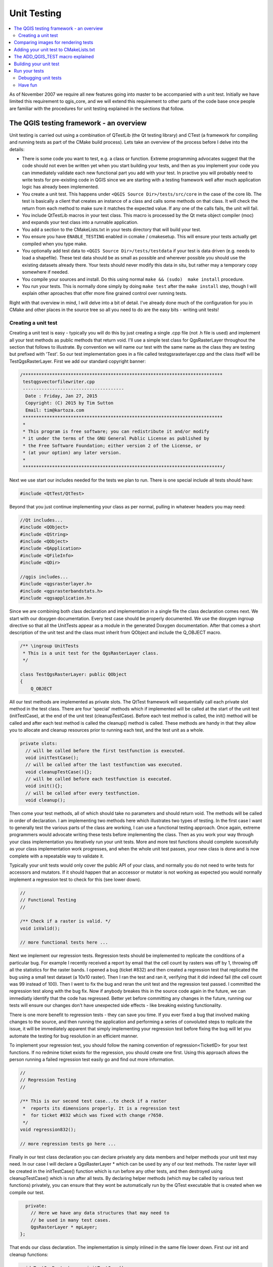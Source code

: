 
.. _qgis_unittesting: 
 
**************
 Unit Testing
**************

.. contents::
   :local:

As of November 2007 we require all new features going into master to be
accompanied with a unit test. Initially we have limited this requirement to
qgis_core, and we will extend this requirement to other parts of the code base
once people are familiar with the procedures for unit testing explained in the
sections that follow.


The QGIS testing framework - an overview
=========================================

Unit testing is carried out using a combination of QTestLib (the Qt testing
library) and CTest (a framework for compiling and running tests as part of the
CMake build process). Lets take an overview of the process before I delve into
the details:

- There is some code you want to test, e.g. a class or function. Extreme
  programming advocates suggest that the code should not even be written yet
  when you start building your tests, and then as you implement your code you can
  immediately validate each new functional part you add with your test. In
  practive you will probably need to write tests for pre-existing code in QGIS
  since we are starting with a testing framework well after much application
  logic has already been implemented.

- You create a unit test. This happens under ``<QGIS Source Dir>/tests/src/core``
  in the case of the core lib. The test is basically a client that creates an
  instance of a class and calls some methods on that class. It will check the
  return from each method to make sure it matches the expected value. If any
  one of the calls fails, the unit will fail.

- You include QtTestLib macros in your test class. This macro is processed by
  the Qt meta object compiler (moc) and expands your test class into a
  runnable application.

- You add a section to the CMakeLists.txt in your tests directory that will
  build your test.

- You ensure you have ``ENABLE_TESTING`` enabled in ccmake / cmakesetup. This
  will ensure your tests actually get compiled when you type make.

- You optionally add test data to ``<QGIS Source Dir>/tests/testdata`` if your
  test is data driven (e.g. needs to load a shapefile). These test data should
  be as small as possible and wherever possible you should use the existing
  datasets already there. Your tests should never modify this data in situ,
  but rather may a temporary copy somewhere if needed.

- You compile your sources and install. Do this using normal
  ``make && (sudo)  make install`` procedure.

- You run your tests. This is normally done simply by doing ``make test``
  after the ``make install`` step, though I will explain other aproaches that offer
  more fine grained control over running tests.


Right with that overview in mind, I will delve into a bit of detail. I've
already done much of the configuration for you in CMake and other places in the
source tree so all you need to do are the easy bits - writing unit tests!


Creating a unit test
--------------------

Creating a unit test is easy - typically you will do this by just creating a
single .cpp file (not .h file is used) and implement all your test methods as
public methods that return void. I'll use a simple test class for
QgsRasterLayer throughout the section that follows to illustrate. By convention
we will name our test with the same name as the class they are testing but
prefixed with 'Test'. So our test implementation goes in a file called
testqgsrasterlayer.cpp and the class itself will be TestQgsRasterLayer. First
we add our standard copyright banner:

.. code-block:: cpp

  /***************************************************************************
   testqgsvectorfilewriter.cpp
   --------------------------------------
    Date : Friday, Jan 27, 2015
    Copyright: (C) 2015 by Tim Sutton
    Email: tim@kartoza.com
   ***************************************************************************
   *
   * This program is free software; you can redistribute it and/or modify
   * it under the terms of the GNU General Public License as published by
   * the Free Software Foundation; either version 2 of the License, or
   * (at your option) any later version.
   *
   ***************************************************************************/

Next we use start our includes needed for the tests we plan to run. There is
one special include all tests should have:

.. code-block:: cpp

  #include <QtTest/QtTest>

Beyond that you just continue implementing your class as per normal, pulling
in whatever headers you may need:

.. code-block:: cpp

  //Qt includes...
  #include <QObject>
  #include <QString>
  #include <QObject>
  #include <QApplication>
  #include <QFileInfo>
  #include <QDir>

  //qgis includes...
  #include <qgsrasterlayer.h>
  #include <qgsrasterbandstats.h>
  #include <qgsapplication.h>

Since we are combining both class declaration and implementation in a single
file the class declaration comes next. We start with our doxygen documentation.
Every test case should be properly documented. We use the doxygen ingroup
directive so that all the UnitTests appear as a module in the generated Doxygen
documentation. After that comes a short description of the unit test and
the class must inherit from QObject and include the Q_OBJECT macro.

.. code-block:: cpp

  /** \ingroup UnitTests
   * This is a unit test for the QgsRasterLayer class.
   */

  class TestQgsRasterLayer: public QObject
  {
      Q_OBJECT

All our test methods are implemented as private slots. The QtTest framework
will sequentially call each private slot method in the test class. There are
four 'special' methods which if implemented will be called at the start of the
unit test (initTestCase), at the end of the unit test
(cleanupTestCase). Before each test method is called, the init()
method will be called and after each test method is called the cleanup()
method is called. These methods are handy in that they allow you to allocate
and cleanup resources prior to running each test, and the test unit as a whole.

.. code-block:: cpp

  private slots:
    // will be called before the first testfunction is executed.
    void initTestCase();
    // will be called after the last testfunction was executed.
    void cleanupTestCase(){};
    // will be called before each testfunction is executed.
    void init(){};
    // will be called after every testfunction.
    void cleanup();

Then come your test methods, all of which should take no parameters and
should return void. The methods will be called in order of declaration. I
am implementing two methods here which illustrates two types of testing. In the
first case I want to generally test the various parts of the class are working,
I can use a functional testing approach. Once again, extreme programmers
would advocate writing these tests before implementing the class. Then as
you work your way through your class implementation you iteratively run your
unit tests. More and more test functions should complete sucessfully as your
class implementation work progresses, and when the whole unit test passes, your
new class is done and is now complete with a repeatable way to validate it.

Typically your unit tests would only cover the public API of your class,
and normally you do not need to write tests for accessors and mutators. If it
should happen that an acccessor or mutator is not working as expected you would
normally implement a regression test to check for this (see lower down).

.. code-block:: cpp

    //
    // Functional Testing
    //

    /** Check if a raster is valid. */
    void isValid();

    // more functional tests here ...

Next we implement our regression tests. Regression tests should be
implemented to replicate the conditions of a particular bug. For example I
recently received a report by email that the cell count by rasters was off by
1, throwing off all the statistics for the raster bands. I opened a bug (ticket
#832) and then created a regression test that replicated the bug using a small
test dataset (a 10x10 raster). Then I ran the test and ran it, verifying that
it did indeed fail (the cell count was 99 instead of 100). Then I went to fix
the bug and reran the unit test and the regression test passed. I committed the
regression test along with the bug fix. Now if anybody breakes this in the
source code again in the future, we can immediatly identify that the code has
regressed. Better yet before committing any changes in the future, running our
tests will ensure our changes don't have unexpected side effects - like breaking
existing functionality.

There is one more benefit to regression tests - they can save you time. If you
ever fixed a bug that involved making changes to the source, and then running
the application and performing a series of convoluted steps to replicate the
issue, it will be immediately apparent that simply implementing your regression
test before fixing the bug will let you automate the testing for bug
resolution in an efficient manner.

To implement your regression test, you should follow the naming convention of
regression<TicketID> for your test functions. If no redmine ticket exists for the
regression, you should create one first. Using this approach allows the person
running a failed regression test easily go and find out more information.

.. code-block:: cpp

    //
    // Regression Testing
    //

    /** This is our second test case...to check if a raster
     *  reports its dimensions properly. It is a regression test
     *  for ticket #832 which was fixed with change r7650.
     */
    void regression832();

    // more regression tests go here ...

Finally in our test class declaration you can declare privately any data
members and helper methods your unit test may need. In our case I will declare
a QgsRasterLayer * which can be used by any of our test methods. The raster
layer will be created in the initTestCase() function which is run before any
other tests, and then destroyed using cleanupTestCase() which is run after all
tests. By declaring helper methods (which may be called by various test
functions) privately, you can ensure that they wont be automatically run by the
QTest executable that is created when we compile our test.

.. code-block:: cpp

    private:
      // Here we have any data structures that may need to
      // be used in many test cases.
      QgsRasterLayer * mpLayer;
  };

That ends our class declaration. The implementation is simply inlined in the
same file lower down. First our init and cleanup functions:

.. code-block:: cpp

  void TestQgsRasterLayer::initTestCase()
  {
    // init QGIS's paths - true means that all path will be inited from prefix
    QString qgisPath = QCoreApplication::applicationDirPath ();
    QgsApplication::setPrefixPath(qgisPath, TRUE);
  #ifdef Q_OS_LINUX
    QgsApplication::setPkgDataPath(qgisPath + "/../share/qgis");
  #endif
    //create some objects that will be used in all tests...

    std::cout << "PrefixPATH: " << QgsApplication::prefixPath().toLocal8Bit().data() << std::endl;
    std::cout << "PluginPATH: " << QgsApplication::pluginPath().toLocal8Bit().data() << std::endl;
    std::cout << "PkgData PATH: " << QgsApplication::pkgDataPath().toLocal8Bit().data() << std::endl;
    std::cout << "User DB PATH: " << QgsApplication::qgisUserDbFilePath().toLocal8Bit().data() << std::endl;

    //create a raster layer that will be used in all tests...
    QString myFileName (TEST_DATA_DIR); //defined in CmakeLists.txt
    myFileName = myFileName + QDir::separator() + "tenbytenraster.asc";
    QFileInfo myRasterFileInfo ( myFileName );
    mpLayer = new QgsRasterLayer ( myRasterFileInfo.filePath(),
    myRasterFileInfo.completeBaseName() );
  }

  void TestQgsRasterLayer::cleanupTestCase()
  {
    delete mpLayer;
  }

The above init function illustrates a couple of interesting things.

1. I needed to manually set the QGIS application data path so that
   resources such as srs.db can be found properly.
2. Secondly, this is a data driven test so we needed to provide a
   way to generically locate the ``tenbytenraster.asc`` file. This was
   achieved by using the compiler define ``TEST_DATA_PATH``. The
   define is created in the ``CMakeLists.txt`` configuration file under
   ``<QGIS Source Root>/tests/CMakeLists.txt`` and is available to all
   QGIS unit tests. If you need test data for your test, commit it
   under ``<QGIS Source Root>/tests/testdata``. You should only commit
   very small datasets here. If your test needs to modify the test
   data, it should make a copy of it first.

Qt also provides some other interesting mechanisms for data driven
testing, so if you are interested to know more on the topic, consult
the Qt documentation.

Next lets look at our functional test. The isValid() test simply checks the
raster layer was correctly loaded in the initTestCase. QVERIFY is a Qt macro
that you can use to evaluate a test condition. There are a few other use
macros Qt provide for use in your tests including:

* `QCOMPARE ( actual, expected )`
* `QEXPECT_FAIL ( dataIndex, comment, mode )`
* `QFAIL ( message )`
* `QFETCH ( type, name )`
* `QSKIP ( description, mode )`
* `QTEST ( actual, testElement )`
* `QTEST_APPLESS_MAIN ( TestClass )`
* `QTEST_MAIN ( TestClass )`
* `QTEST_NOOP_MAIN ()`
* `QVERIFY2 ( condition, message )`
* `QVERIFY ( condition )`
* `QWARN ( message )`

Some of these macros are useful only when using the Qt framework for data
driven testing (see the Qt docs for more detail).

.. code-block:: cpp

  void TestQgsRasterLayer::isValid()
  {
    QVERIFY ( mpLayer->isValid() );
  }

Normally your functional tests would cover all the range of functionality of
your classes public API where feasible. With our functional tests out the way,
we can look at our regression test example.

Since the issue in bug #832 is a misreported cell count, writing our test is
simply a matter of using QVERIFY to check that the cell count meets the
expected value:

.. code-block:: cpp

  void TestQgsRasterLayer::regression832()
  {
    QVERIFY ( mpLayer->getRasterXDim() == 10 );
    QVERIFY ( mpLayer->getRasterYDim() == 10 );
    // regression check for ticket #832
    // note getRasterBandStats call is base 1
    QVERIFY ( mpLayer->getRasterBandStats(1).elementCountInt == 100 );
  }

With all the unit test functions implemented, there one final thing we need to
add to our test class:

.. code-block:: cpp

  QTEST_MAIN(TestQgsRasterLayer)
  #include "testqgsrasterlayer.moc"

The purpose of these two lines is to signal to Qt's moc that his is a QtTest
(it will generate a main method that in turn calls each test funtion.The last
line is the include for the MOC generated sources. You should replace
'testqgsrasterlayer' with the name of your class in lower case.

Comparing images for rendering tests
====================================

Rendering images on different environments can produce subtle differences due to
platform-specific implementations (e.g. different font rendering and antialiasing algorithms), to the fonts available on the system and for other obscure reasons.

When a rendering test runs on Travis and fails, look for the dash link at the very bottom of the Travis log. This link will take you to a cdash page where you can see the rendered vs expected images, along with a "difference" image which highlights in red any pixels which did not match the reference image.

The QGIS unit test system has support for adding "mask" images, which are used to indicate when a rendered image may differ from the reference image. A mask image is an image (with the same name as the reference image, but including a "_mask.png" suffix), and should be the same dimensions as the reference image. In a mask image the pixel values indicate how much that individual pixel can differ from the reference image, so a black pixel indicates that the pixel in the rendered image must exactly match the same pixel in the reference image. A pixel with RGB 2, 2, 2 means that the rendered image can vary by up to 2 in its RGB values from the reference image, and a fully white pixel (255, 255, 255) means that the pixel is effectively ignored when comparing the reference and rendered images.

A utility script to generate mask images is available as ``scripts/generate_test_mask_image.py``. This script is used by passing it the path of a reference image (e.g. ``tests/testdata/control_images/annotations/expected_annotation_fillstyle/expected_annotation_fillstyle.png``) and the path to your rendered image.

E.g.

.. code-block:: bash

  scripts/generate_test_mask_image.py tests/testdata/control_images/annotations/expected_annotation_fillstyle/expected_annotation_fillstyle.png /tmp/path_to_rendered_image.png

You can shortcut the path to the reference image by passing a partial part of the test name instead, e.g.

.. code-block:: bash

  scripts/generate_test_mask_image.py annotation_fillstyle /tmp/path_to_rendered_image.png

(This shortcut only works if a single matching reference image is found. If multiple matches are found you will need to provide the full path to the reference image.) 

The script also accepts http urls for the rendered image, so you can directly copy a rendered image url from the cdash results page and pass it to the script.

Be careful when generating mask images - you should always view the generated mask image and review any white areas in the image. Since these pixels are ignored, make sure that these white images do not cover any important portions of the reference image -- otherwise your unit test will be meaningless! 

Similarly, you can manually "white out" portions of the mask if you deliberately want to exclude them from the test. This can be useful e.g. for tests which mix symbol and text rendering (such as legend tests), where the unit test is not designed to test the rendered text and you don't want the test to be subject to cross-platform text rendering differences.

To compare images in QGIS unit tests you should use the class ``QgsMultiRenderChecker`` or one of its subclasses.

To improve tests robustness here are few tips:

#. Disable antialiasing if you can, as this minimizes cross-platform rendering differences.
#. Make sure your reference images are "chunky"... i.e. don't have 1 px wide lines or other fine features, and use large, bold fonts (14 points or more is recommended).
#. Sometimes tests generate slightly different sized images (e.g. legend rendering tests, where the image size is dependent on font rendering size - which is subject to cross-platform differences). To account for this, use ``QgsMultiRenderChecker::setSizeTolerance()`` and specify the maximum number of pixels that the rendered image width and height differ from the reference image.
#. Don't use transparent backgrounds in reference images (CDash does not support them). Instead, use ``QgsMultiRenderChecker::drawBackground()`` to draw a checkboard pattern for the reference image background.
#. When fonts are required, use the font specified in ``QgsFontUtils::standardTestFontFamily()`` ("QGIS Vera Sans").


Adding your unit test to CMakeLists.txt
=======================================


Adding your unit test to the build system is simply a matter of editing the
CMakeLists.txt in the test directory, cloning one of the existing test blocks,
and then replacing your test class name into it. For example:

.. code-block:: cmake

  # QgsRasterLayer test
  ADD_QGIS_TEST(rasterlayertest testqgsrasterlayer.cpp)


The ADD_QGIS_TEST macro explained
==================================


I'll run through these lines briefly to explain what they do, but if you are
not interested, just do the step explained in the above section and section.

.. code-block:: bash

  MACRO (ADD_QGIS_TEST testname testsrc)
  SET(qgis_${testname}_SRCS ${testsrc} ${util_SRCS})
  SET(qgis_${testname}_MOC_CPPS ${testsrc})
  QT4_WRAP_CPP(qgis_${testname}_MOC_SRCS ${qgis_${testname}_MOC_CPPS})
  ADD_CUSTOM_TARGET(qgis_${testname}moc ALL DEPENDS ${qgis_${testname}_MOC_SRCS})
  ADD_EXECUTABLE(qgis_${testname} ${qgis_${testname}_SRCS})
  ADD_DEPENDENCIES(qgis_${testname} qgis_${testname}moc)
  TARGET_LINK_LIBRARIES(qgis_${testname} ${QT_LIBRARIES} qgis_core)
  SET_TARGET_PROPERTIES(qgis_${testname}
  PROPERTIES
  # skip the full RPATH for the build tree
  SKIP_BUILD_RPATHTRUE
  # when building, use the install RPATH already
  # (so it doesn't need to relink when installing)
  BUILD_WITH_INSTALL_RPATH TRUE
  # the RPATH to be used when installing
  INSTALL_RPATH ${QGIS_LIB_DIR}
  # add the automatically determined parts of the RPATH
  # which point to directories outside the build tree to the install RPATH
  INSTALL_RPATH_USE_LINK_PATH true)
  IF (APPLE)
  # For Mac OS X, the executable must be at the root of the bundle's executable folder
  INSTALL(TARGETS qgis_${testname} RUNTIME DESTINATION ${CMAKE_INSTALL_PREFIX})
  ADD_TEST(qgis_${testname} ${CMAKE_INSTALL_PREFIX}/qgis_${testname})
  ELSE (APPLE)
  INSTALL(TARGETS qgis_${testname} RUNTIME DESTINATION ${CMAKE_INSTALL_PREFIX}/bin)
  ADD_TEST(qgis_${testname} ${CMAKE_INSTALL_PREFIX}/bin/qgis_${testname})
  ENDIF (APPLE)
  ENDMACRO (ADD_QGIS_TEST)

Lets look a little more in detail at the individual lines. First we define the
list of sources for our test. Since we have only one source file (following the
methodology I described above where class declaration and definition are in the
same file) its a simple statement:

.. code-block:: bash

  SET(qgis_${testname}_SRCS ${testsrc} ${util_SRCS})

Since our test class needs to be run through the Qt meta object compiler (moc)
we need to provide a couple of lines to make that happen too:

.. code-block:: bash

  SET(qgis_${testname}_MOC_CPPS ${testsrc})
  QT4_WRAP_CPP(qgis_${testname}_MOC_SRCS ${qgis_${testname}_MOC_CPPS})
  ADD_CUSTOM_TARGET(qgis_${testname}moc ALL DEPENDS ${qgis_${testname}_MOC_SRCS})

Next we tell cmake that it must make an executable from the test class.
Remember in the previous section on the last line of the class implementation I
included the moc outputs directly into our test class, so that will give it
(among other things) a main method so the class can be compiled as an
executable:

.. code-block:: bash

  ADD_EXECUTABLE(qgis_${testname} ${qgis_${testname}_SRCS})
  ADD_DEPENDENCIES(qgis_${testname} qgis_${testname}moc)

Next we need to specify any library dependencies. At the moment, classes have
been implemented with a catch-all QT_LIBRARIES dependency, but I will be
working to replace that with the specific Qt libraries that each class needs
only. Of course you also need to link to the relevant qgis libraries as
required by your unit test.

.. code-block:: bash

  TARGET_LINK_LIBRARIES(qgis_${testname} ${QT_LIBRARIES} qgis_core)

Next I tell cmake to install the tests to the same place as the qgis binaries
itself. This is something I plan to remove in the future so that the tests can
run directly from inside the source tree.

.. code-block:: bash

  SET_TARGET_PROPERTIES(qgis_${testname}
  PROPERTIES
  # skip the full RPATH for the build tree
  SKIP_BUILD_RPATHTRUE
  # when building, use the install RPATH already
  # (so it doesn't need to relink when installing)
  BUILD_WITH_INSTALL_RPATH TRUE
  # the RPATH to be used when installing
  INSTALL_RPATH ${QGIS_LIB_DIR}
  # add the automatically determined parts of the RPATH
  # which point to directories outside the build tree to the install RPATH
  INSTALL_RPATH_USE_LINK_PATH true)
  IF (APPLE)
  # For Mac OS X, the executable must be at the root of the bundle's executable folder
  INSTALL(TARGETS qgis_${testname} RUNTIME DESTINATION ${CMAKE_INSTALL_PREFIX})
  ADD_TEST(qgis_${testname} ${CMAKE_INSTALL_PREFIX}/qgis_${testname})
  ELSE (APPLE)
  INSTALL(TARGETS qgis_${testname} RUNTIME DESTINATION ${CMAKE_INSTALL_PREFIX}/bin)
  ADD_TEST(qgis_${testname} ${CMAKE_INSTALL_PREFIX}/bin/qgis_${testname})
  ENDIF (APPLE)

Finally the above uses ``ADD_TEST`` to register the test with cmake / ctest.
Here is where the best magic happens - we register the class with ctest. If you
recall in the overview I gave in the beginning of this section, we are using
both QtTest and CTest together. To recap, QtTest adds a main method to your
test unit and handles calling your test methods within the class. It also
provides some macros like ``QVERIFY`` that you can use as to test for
failure of the tests using conditions. The output from a QtTest unit test is an
executable which you can run from the command line. However when you have a
suite of tests and you want to run each executable in turn, and better yet
integrate running tests into the build process, the CTest is what we use.


Building your unit test
========================

To build the unit test you need only to make sure that ``ENABLE_TESTS=true``
in the cmake configuration. There are two ways to do this:

1. Run ``ccmake ..`` ( or ``cmakesetup ..`` under windows) and interactively set
   the ``ENABLE_TESTS`` flag to ``ON``.
2. Add a command line flag to cmake e.g. ``cmake -DENABLE_TESTS=true ..``

Other than that, just build QGIS as per normal and the tests should build too.


Run your tests
===============


The simplest way to run the tests is as part of your normal build process:

.. code-block:: bash

  make && make install && make test

The make test command will invoke CTest which will run each test that was
registered using the ADD_TEST CMake directive described above. Typical output
from make test will look like this:

.. code-block:: bash

  Running tests...
  Start processing tests
  Test project /Users/tim/dev/cpp/qgis/build
  ## 13 Testing qgis_applicationtest***Exception: Other
  ## 23 Testing qgis_filewritertest *** Passed
  ## 33 Testing qgis_rasterlayertest*** Passed

  ## 0 tests passed, 3 tests failed out of 3

  The following tests FAILED:
  ## 1- qgis_applicationtest (OTHER_FAULT)
  Errors while running CTest
  make: *** [test] Error 8

If a test fails, you can use the ctest command to examine more closely why it
failed. Use the ``-R`` option to specify a regex for which tests you want to run
and ``-V`` to get verbose output:

.. code-block:: bash

  $ ctest -R appl -V

  Start processing tests
  Test project /Users/tim/dev/cpp/qgis/build
  Constructing a list of tests
  Done constructing a list of tests
  Changing directory into /Users/tim/dev/cpp/qgis/build/tests/src/core
  ## 13 Testing qgis_applicationtest
  Test command: /Users/tim/dev/cpp/qgis/build/tests/src/core/qgis_applicationtest
  ********* Start testing of TestQgsApplication *********
  Config: Using QTest library 4.3.0, Qt 4.3.0
  PASS : TestQgsApplication::initTestCase()
  PrefixPATH: /Users/tim/dev/cpp/qgis/build/tests/src/core/../
  PluginPATH: /Users/tim/dev/cpp/qgis/build/tests/src/core/..//lib/qgis
  PkgData PATH: /Users/tim/dev/cpp/qgis/build/tests/src/core/..//share/qgis
  User DB PATH: /Users/tim/.qgis/qgis.db
  PASS : TestQgsApplication::getPaths()
  PrefixPATH: /Users/tim/dev/cpp/qgis/build/tests/src/core/../
  PluginPATH: /Users/tim/dev/cpp/qgis/build/tests/src/core/..//lib/qgis
  PkgData PATH: /Users/tim/dev/cpp/qgis/build/tests/src/core/..//share/qgis
  User DB PATH: /Users/tim/.qgis/qgis.db
  QDEBUG : TestQgsApplication::checkTheme() Checking if a theme icon exists:
  QDEBUG : TestQgsApplication::checkTheme()
  /Users/tim/dev/cpp/qgis/build/tests/src/core/..//share/qgis/themes/default//mIconProjectionDisabled.png
  FAIL!: TestQgsApplication::checkTheme() '!myPixmap.isNull()' returned FALSE. ()
  Loc: [/Users/tim/dev/cpp/qgis/tests/src/core/testqgsapplication.cpp(59)]
  PASS : TestQgsApplication::cleanupTestCase()
  Totals: 3 passed, 1 failed, 0 skipped
  ********* Finished testing of TestQgsApplication *********
  -- Process completed
  ***Failed

  ## 0 tests passed, 1 tests failed out of 1

  The following tests FAILED:
  ## 1- qgis_applicationtest (Failed)
  Errors while running CTest

Debugging unit tests
--------------------

For C++ unit tests, QtCreator automatically adds run targets, so you can start
them in the debugger.

It's also possible to start Python unit tests from QtCreator with GDB. For
this, you need to go to ``Projects`` and choose ``Run`` under ``Build & Run``.
Then add a new ``Run configuration`` with the executable ``/usr/bin/python3``
and the Command line arguments set to the path of the unit test python file,
e.g.
``/home/user/dev/qgis/QGIS/tests/src/python/test_qgsattributeformeditorwidget.py``.

Now also change the ``Run Environment`` and add 3 new variables:

+------------------+--------------------------------------------------------------------------------+
| Variable         | Value                                                                          |
+------------------+--------------------------------------------------------------------------------+
| PYTHONPATH       | [build]/output/python/:[build]/output/python/plugins:[source]/tests/src/python |
+------------------+--------------------------------------------------------------------------------+
| QGIS_PREFIX_PATH | [build]/output                                                                 |
+------------------+--------------------------------------------------------------------------------+
| LD_LIBRARY_PATH  | [build]/output/lib                                                             |
+------------------+--------------------------------------------------------------------------------+

Replace ``[build]`` with your build directory and ``[source]`` with
your source directory.

Have fun
--------

Well that concludes this section on writing unit tests in QGIS. We hope you
will get into the habit of writing test to test new functionality and to check
for regressions. Some aspects of the test system (in particular the
CMakeLists.txt parts) are still being worked on so that the testing framework
works in a truly platform independent way.
